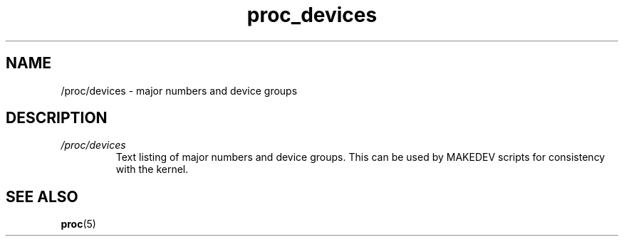 .\" Copyright (C) 1994, 1995, Daniel Quinlan <quinlan@yggdrasil.com>
.\" Copyright (C) 2002-2008, 2017, Michael Kerrisk <mtk.manpages@gmail.com>
.\" Copyright (C) 2023, Alejandro Colomar <alx@kernel.org>
.\"
.\" SPDX-License-Identifier: GPL-3.0-or-later
.\"
.TH proc_devices 5 2024-05-02 "Linux man-pages 6.9.1"
.SH NAME
/proc/devices \- major numbers and device groups
.SH DESCRIPTION
.TP
.I /proc/devices
Text listing of major numbers and device groups.
This can be used by MAKEDEV scripts for consistency with the kernel.
.SH SEE ALSO
.BR proc (5)
